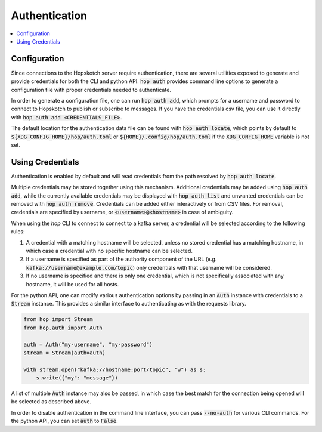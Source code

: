 ================
Authentication
================

.. contents::
   :local:

Configuration
------------------

Since connections to the Hopskotch server require authentication, there
are several utilities exposed to generate and provide credentials for
both the CLI and python API. :code:`hop auth` provides command line
options to generate a configuration file with proper credentials needed
to authenticate.

In order to generate a configuration file, one can run :code:`hop auth add`,
which prompts for a username and password to connect to Hopskotch
to publish or subscribe to messages. If you have the credentials csv file, you can
use it directly with :code:`hop auth add <CREDENTIALS_FILE>`.

The default location for the authentication data file can be found with :code:`hop auth locate`,
which points by default to :code:`${XDG_CONFIG_HOME}/hop/auth.toml` or 
:code:`${HOME}/.config/hop/auth.toml` if the :code:`XDG_CONFIG_HOME` variable is not set. 

Using Credentials
--------------------

Authentication is enabled by default and will read credentials from the
path resolved by :code:`hop auth locate`.

Multiple credentials may be stored together using this mechanism. 
Additional credentials may be added using :code:`hop auth add`, while the currently available
credentials may be displayed with :code:`hop auth list` and unwanted credentials can be removed
with :code:`hop auth remove`. Credentials can be added either interactively or from CSV files.
For removal, credentials are specified by username, or :code:`<username>@<hostname>`
in case of ambiguity. 

When using the `hop` CLI to connect to connect to a kafka server, a credential will be selected
according to the following rules:

1. A credential with a matching hostname will be selected, unless no stored credential has a 
   matching hostname, in which case a credential with no specific hostname can be selected.
2. If a username is specified as part of the authority component of the URL (e.g. 
   :code:`kafka://username@example.com/topic`) only credentials with that username will be considered.
3. If no username is specified and there is only one credential, which is not specifically 
   associated with any hostname, it will be used for all hosts. 

For the python API, one can modify various authentication options by passing
in an :code:`Auth` instance with credentials to a :code:`Stream` instance.
This provides a similar interface to authenticating as with the requests library.

.. code:: python

    from hop import Stream
    from hop.auth import Auth

    auth = Auth("my-username", "my-password")
    stream = Stream(auth=auth)

    with stream.open("kafka://hostname:port/topic", "w") as s:
        s.write({"my": "message"})

A list of multiple :code:`Auth` instance may also be passed, in which case the best match for the
connection being opened will be selected as described above. 

In order to disable authentication in the command line interface, you can
pass :code:`--no-auth` for various CLI commands. For the python API, you
can set :code:`auth` to :code:`False`.
